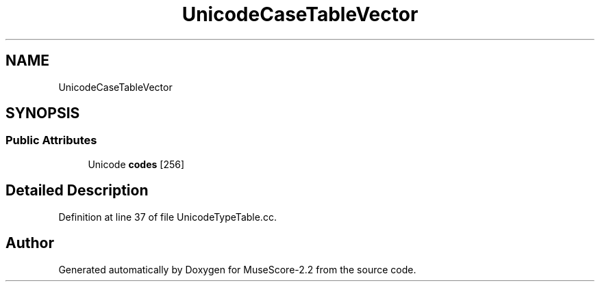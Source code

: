 .TH "UnicodeCaseTableVector" 3 "Mon Jun 5 2017" "MuseScore-2.2" \" -*- nroff -*-
.ad l
.nh
.SH NAME
UnicodeCaseTableVector
.SH SYNOPSIS
.br
.PP
.SS "Public Attributes"

.in +1c
.ti -1c
.RI "Unicode \fBcodes\fP [256]"
.br
.in -1c
.SH "Detailed Description"
.PP 
Definition at line 37 of file UnicodeTypeTable\&.cc\&.

.SH "Author"
.PP 
Generated automatically by Doxygen for MuseScore-2\&.2 from the source code\&.
